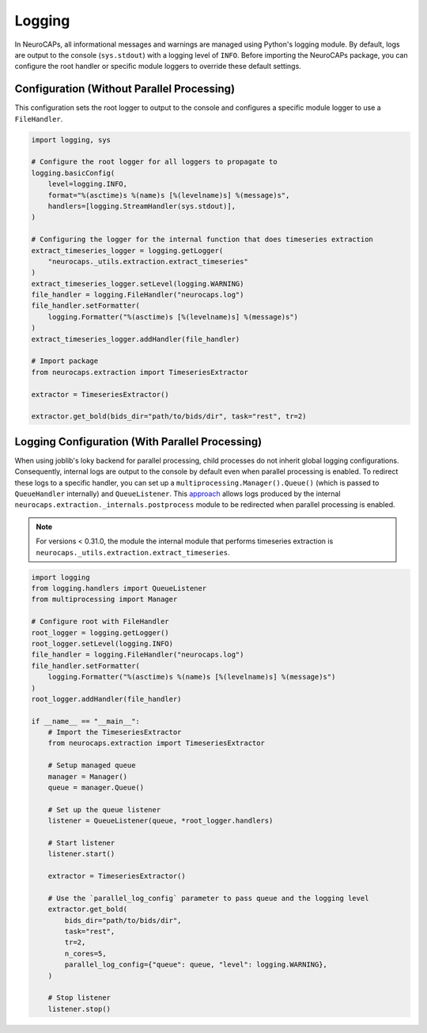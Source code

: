 Logging
=======

In NeuroCAPs, all informational messages and warnings are managed using Python's logging module. By default, logs are
output to the console (``sys.stdout``) with a logging level of ``INFO``. Before importing the NeuroCAPs package, you can
configure the root handler or specific module loggers to override these default settings.

Configuration (Without Parallel Processing)
-------------------------------------------
This configuration sets the root logger to output to the console and configures a specific module logger to use a
``FileHandler``.

.. code-block:: python

    import logging, sys

    # Configure the root logger for all loggers to propagate to
    logging.basicConfig(
        level=logging.INFO,
        format="%(asctime)s %(name)s [%(levelname)s] %(message)s",
        handlers=[logging.StreamHandler(sys.stdout)],
    )

    # Configuring the logger for the internal function that does timeseries extraction
    extract_timeseries_logger = logging.getLogger(
        "neurocaps._utils.extraction.extract_timeseries"
    )
    extract_timeseries_logger.setLevel(logging.WARNING)
    file_handler = logging.FileHandler("neurocaps.log")
    file_handler.setFormatter(
        logging.Formatter("%(asctime)s [%(levelname)s] %(message)s")
    )
    extract_timeseries_logger.addHandler(file_handler)

    # Import package
    from neurocaps.extraction import TimeseriesExtractor

    extractor = TimeseriesExtractor()

    extractor.get_bold(bids_dir="path/to/bids/dir", task="rest", tr=2)


Logging Configuration (With Parallel Processing)
------------------------------------------------
When using joblib's loky backend for parallel processing, child processes do not inherit global logging configurations.
Consequently, internal logs are output to the console by default even when parallel processing is enabled. To redirect
these logs to a specific handler, you can set up a ``multiprocessing.Manager().Queue()`` (which is passed to
``QueueHandler`` internally) and ``QueueListener``. This `approach <https://github.com/joblib/joblib/issues/1017#issuecomment-1535983689>`_
allows logs produced by the internal ``neurocaps.extraction._internals.postprocess`` module to be redirected when
parallel processing is enabled.

.. note::
    For versions < 0.31.0, the module the internal module that performs timeseries extraction is
    ``neurocaps._utils.extraction.extract_timeseries``.


.. code-block:: python

    import logging
    from logging.handlers import QueueListener
    from multiprocessing import Manager

    # Configure root with FileHandler
    root_logger = logging.getLogger()
    root_logger.setLevel(logging.INFO)
    file_handler = logging.FileHandler("neurocaps.log")
    file_handler.setFormatter(
        logging.Formatter("%(asctime)s %(name)s [%(levelname)s] %(message)s")
    )
    root_logger.addHandler(file_handler)

    if __name__ == "__main__":
        # Import the TimeseriesExtractor
        from neurocaps.extraction import TimeseriesExtractor

        # Setup managed queue
        manager = Manager()
        queue = manager.Queue()

        # Set up the queue listener
        listener = QueueListener(queue, *root_logger.handlers)

        # Start listener
        listener.start()

        extractor = TimeseriesExtractor()

        # Use the `parallel_log_config` parameter to pass queue and the logging level
        extractor.get_bold(
            bids_dir="path/to/bids/dir",
            task="rest",
            tr=2,
            n_cores=5,
            parallel_log_config={"queue": queue, "level": logging.WARNING},
        )

        # Stop listener
        listener.stop()
